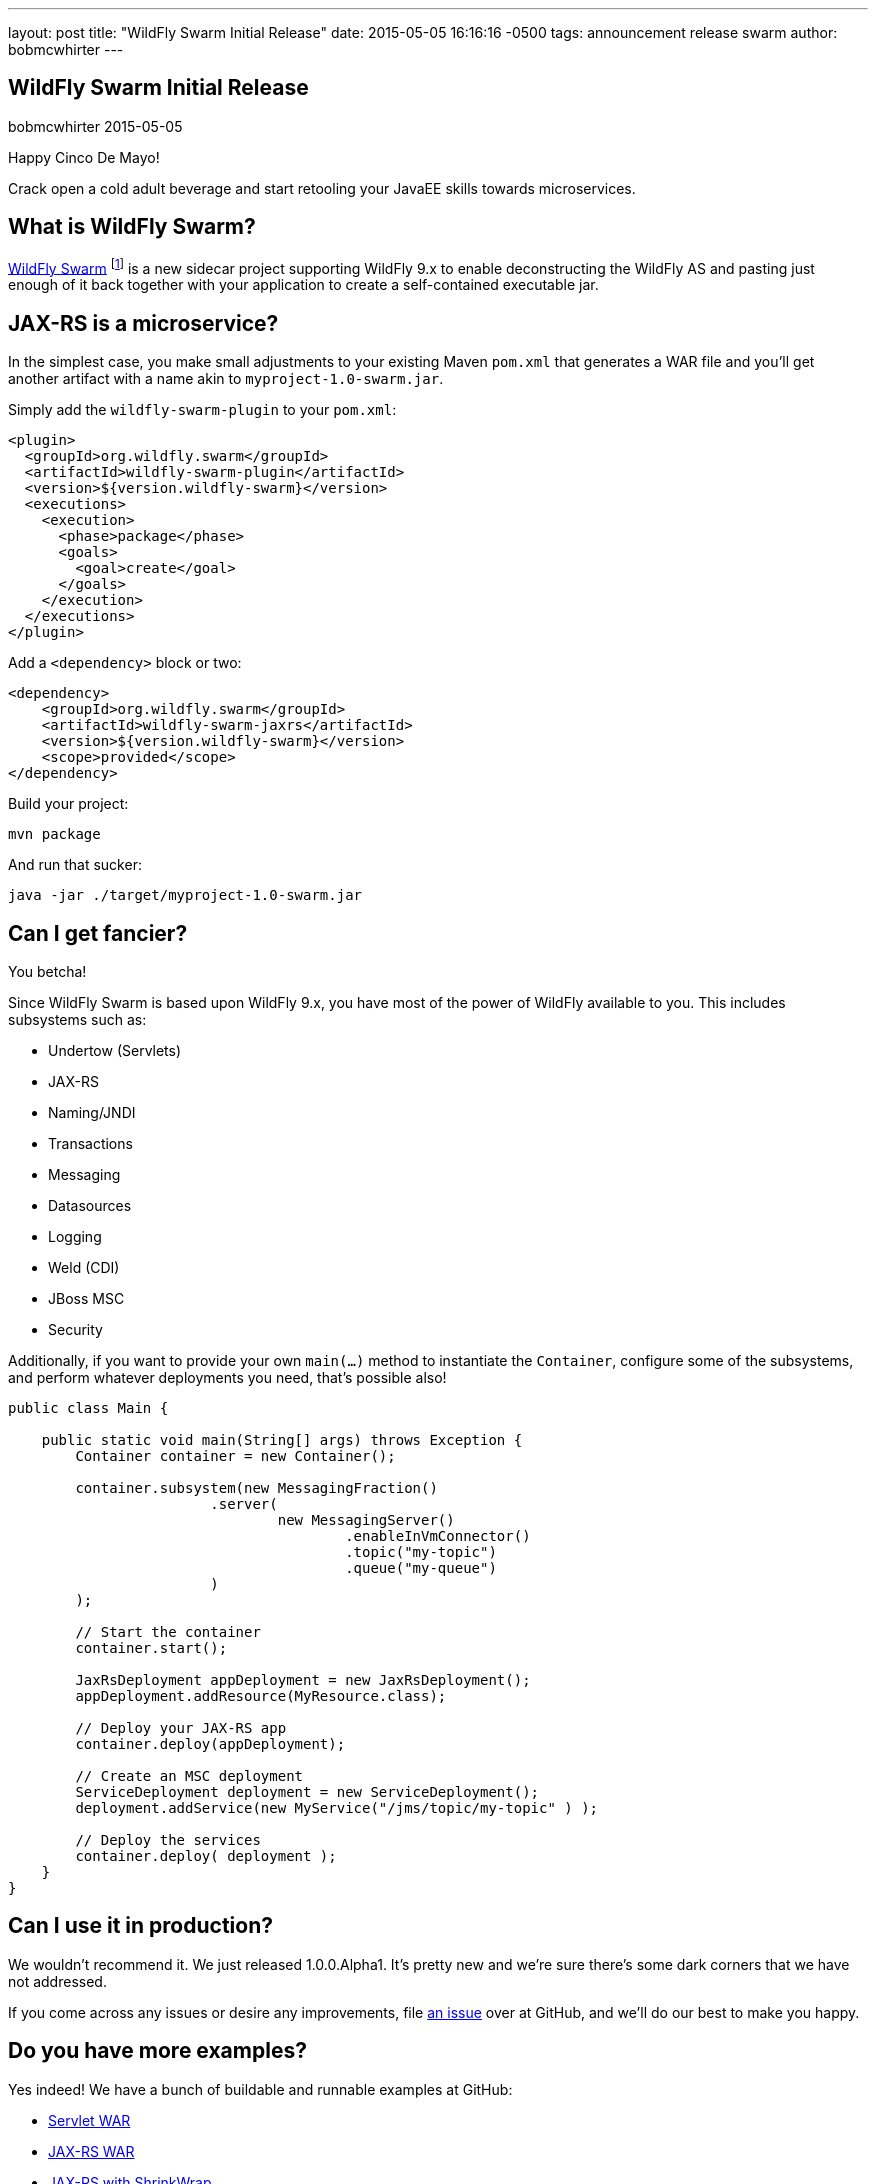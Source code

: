 ---
layout: post
title:  "WildFly Swarm Initial Release"
date:   2015-05-05 16:16:16 -0500
tags:   announcement release swarm
author: bobmcwhirter
---

== WildFly Swarm Initial Release
bobmcwhirter
2015-05-05

Happy Cinco De Mayo!  

Crack open a cold adult beverage and start retooling your JavaEE skills 
towards microservices. 

What is WildFly Swarm?
----------------------

link:https://github.com/wildfly-swarm/wildfly-swarm[WildFly Swarm] footnote:[never to be called just "Swarm", because Legal] is a 
new sidecar project supporting WildFly 9.x to enable
deconstructing the WildFly AS and pasting just enough of it back together
with your application to create a self-contained executable jar.

JAX-RS is a microservice?
--------------------------

In the simplest case, you make small adjustments to your existing
Maven `pom.xml` that generates a WAR file and you'll get another
artifact with a name akin to `myproject-1.0-swarm.jar`.

Simply add the `wildfly-swarm-plugin` to your `pom.xml`:

[source,xml]
<plugin>
  <groupId>org.wildfly.swarm</groupId>
  <artifactId>wildfly-swarm-plugin</artifactId>
  <version>${version.wildfly-swarm}</version>
  <executions>
    <execution>
      <phase>package</phase>
      <goals>
        <goal>create</goal>
      </goals>
    </execution>
  </executions>
</plugin>

Add a `<dependency>` block or two:

[source,xml]
<dependency>
    <groupId>org.wildfly.swarm</groupId>
    <artifactId>wildfly-swarm-jaxrs</artifactId>
    <version>${version.wildfly-swarm}</version>
    <scope>provided</scope>
</dependency>

Build your project:

[source]
mvn package

And run that sucker:

[source]
java -jar ./target/myproject-1.0-swarm.jar

Can I get fancier?
------------------

You betcha!

Since WildFly Swarm is based upon WildFly 9.x, you have most of the power
of WildFly available to you.  This includes subsystems such as:

- Undertow (Servlets)
- JAX-RS
- Naming/JNDI
- Transactions
- Messaging
- Datasources
- Logging
- Weld (CDI)
- JBoss MSC
- Security

Additionally, if you want to provide your own `main(...)` method to
instantiate the `Container`, configure some of the subsystems, and
perform whatever deployments you need, that's possible also!

[source,java]
------------------------------
public class Main {

    public static void main(String[] args) throws Exception {
        Container container = new Container();

        container.subsystem(new MessagingFraction()
                        .server(
                                new MessagingServer()
                                        .enableInVmConnector()
                                        .topic("my-topic")
                                        .queue("my-queue")
                        )
        );

        // Start the container
        container.start();

        JaxRsDeployment appDeployment = new JaxRsDeployment();
        appDeployment.addResource(MyResource.class);

        // Deploy your JAX-RS app
        container.deploy(appDeployment);

        // Create an MSC deployment
        ServiceDeployment deployment = new ServiceDeployment();
        deployment.addService(new MyService("/jms/topic/my-topic" ) );

        // Deploy the services
        container.deploy( deployment );
    }
}
------------------------------


Can I use it in production?
---------------------------

We wouldn't recommend it.  We just released 1.0.0.Alpha1.  It's pretty
new and we're sure there's some dark corners that we have not addressed.

If you come across any issues or desire any improvements, file 
link:https://github.com/wildfly-swarm/wildfly-swarm/issues[an issue]
over at GitHub, and we'll do our best to make you happy.

Do you have more examples?
--------------------------

Yes indeed! We have a bunch of buildable and runnable examples
at GitHub:

- link:https://github.com/wildfly-swarm/example-servlet[Servlet WAR]
- link:https://github.com/wildfly-swarm/example-jaxrs[JAX-RS WAR]
- link:https://github.com/wildfly-swarm/example-jaxrs-shrinkwrap[JAX-RS with ShrinkWrap]
- link:https://github.com/wildfly-swarm/example-jaxrs-shrinkwrap[JAX-RS with ShrinkWrap]
- link:https://github.com/wildfly-swarm/example-datasource-subsystem[Datasource via Subsystem Config]
- link:https://github.com/wildfly-swarm/example-datasource-deployment[Datasource via Deployment]
- link:https://github.com/wildfly-swarm/example-msc[JBoss MSC Services]
- link:https://github.com/wildfly-swarm/example-messaging[Messaging, JAX-RS and MSC]

What do I download?
-------------------

There is no special download or installation instructions.  Simply start
using `org.wildfly.swarm` artifacts in your `pom.xml`, throw in the plugin
and continue doing your builds.  Everything is available through Maven Central.

Stay in Touch
-------------

You can keep up with the project through the link:https://www.hipchat.com/gSW9XYz69[WildFly HipChat]
room, link:http://twitter.com/wildflyswarm[@wildflyswarm on Twitter], or through
link:https://github.com/wildfly-swarm/wildfly-swarm/issues[GitHub Issues].

